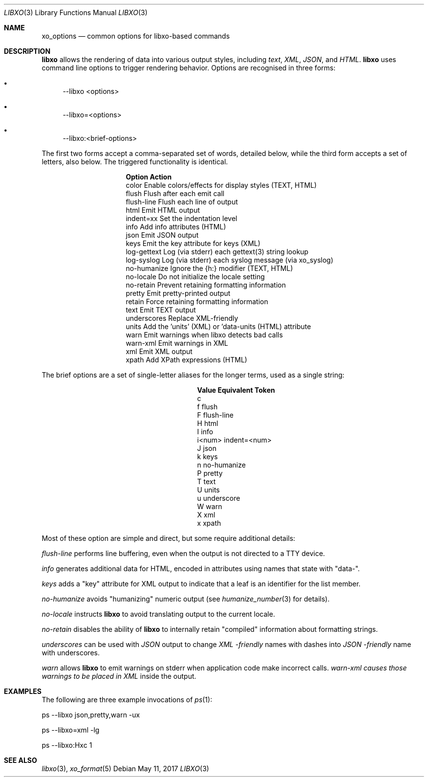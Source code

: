 .\" #
.\" # Copyright (c) 2014-2017, Juniper Networks, Inc.
.\" # All rights reserved.
.\" # This SOFTWARE is licensed under the LICENSE provided in the
.\" # ../Copyright file. By downloading, installing, copying, or
.\" # using the SOFTWARE, you agree to be bound by the terms of that
.\" # LICENSE.
.\" # Phil Shafer, July 2014
.\"
.Dd May 11, 2017
.Dt LIBXO 3
.Os
.Sh NAME
.Nm xo_options
.Nd common options for libxo\-based commands
.Sh DESCRIPTION
.Pp
.Nm libxo
allows the rendering of data into
various output styles, including
.Em text ,
.Em XML ,
.Em JSON ,
and
.Em HTML .
.Nm libxo
uses command line options to trigger rendering behavior.
Options are recognised in three forms:
.Bl -bullet
.It
\-\-libxo <options>
.It
\-\-libxo=<options>
.It
\-\-libxo:<brief\-options>
.El
.Pp
The first two forms accept a comma\-separated set of words, detailed
below, while the third form accepts a set of letters, also below.
The triggered functionality is identical.
.Bl -column "Token2341234"
.It Sy "Option     " "Action"
.It "color      " "Enable colors/effects for display styles (TEXT, HTML)"
.It "flush      " "Flush after each emit call"
.It "flush\-line " "Flush each line of output"
.It "html       " "Emit HTML output"
.It "indent=xx  " "Set the indentation level"
.It "info       " "Add info attributes (HTML)"
.It "json       " "Emit JSON output"
.It "keys       " "Emit the key attribute for keys (XML)"
.It "log\-gettext" "Log (via stderr) each gettext(3) string lookup"
.It "log\-syslog " "Log (via stderr) each syslog message (via xo_syslog)"
.It "no\-humanize" "Ignore the {h:} modifier (TEXT, HTML)"
.It "no\-locale  " "Do not initialize the locale setting"
.It "no\-retain  " "Prevent retaining formatting information"
.It "pretty     " "Emit pretty\-printed output"
.It "retain     " "Force retaining formatting information"
.It "text       " "Emit TEXT output"
.It "underscores" "Replace XML\-friendly \"\-\"s with JSON friendly \"_\"s"
.It "units      " "Add the 'units' (XML) or 'data\-units (HTML) attribute"
.It "warn       " "Emit warnings when libxo detects bad calls"
.It "warn\-xml   " "Emit warnings in XML"
.It "xml        " "Emit XML output"
.It "xpath      " "Add XPath expressions (HTML)"
.El
.Pp
The brief options are a set of single\-letter aliases for the longer
terms, used as a single string:
.Bl -column "Value" "Equivalent Token"
.It Sy "Value" "Equivalent Token"
.It "c 
.It "f     " "flush"
.It "F     " "flush\-line"
.It "H     " "html"
.It "I     " "info"
.It "i<num>" "indent=<num>"
.It "J     " "json"
.It "k     " "keys"
.It "n     " "no\-humanize"
.It "P     " "pretty"
.It "T     " "text"
.It "U     " "units"
.It "u     " "underscore
.It "W     " "warn"
.It "X     " "xml"
.It "x     " "xpath"
.El
.Pp
Most of these option are simple and direct, but some require
additional details:
.Pp
.Fa "flush\-line"
performs line buffering, even when the output is not directed to
a TTY device.
.Pp
.Fa info
generates additional data for HTML, encoded in attributes using
names that state with "data\-".
.Pp
.Fa keys
adds a "key" attribute for XML output to indicate that a leaf is
an identifier for the list member.
.Pp
.Fa no\-humanize
avoids "humanizing" numeric output (see
.Xr humanize_number 3
for details).
.Pp
.Fa no\-locale
instructs
.Nm libxo
to avoid translating output to the current locale.
.Pp
.Fa no\-retain
disables the ability of
.Nm libxo
to internally retain "compiled" information about formatting strings.
.Pp
.Fa underscores
can be used with
.Em JSON
output to change
.Em XML \-friendly
names with dashes into
.Em JSON \-friendly
name with underscores.
.Pp
.Fa warn
allows
.Nm libxo
to emit warnings on stderr when application code make incorrect calls.
.Fa warn\-xml causes those warnings to be placed in
.Em XML
inside the output.
.Sh EXAMPLES
The following are three example invocations of
.Xr ps 1 :
.Bd -literal
      ps \-\-libxo json,pretty,warn \-ux

      ps \-\-libxo=xml \-lg

      ps \-\-libxo:Hxc 1
.Ed
.Sh SEE ALSO
.Xr libxo 3 ,
.Xr xo_format 5
